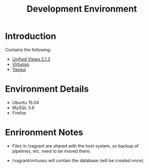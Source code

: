 #+TITLE: Development Environment

* Introduction

  Contains the following:

  - [[http://localhost:28080/unifiedviews][Unified Views 2.1.3]]
  - [[http://localhost:8890/conductor][Virtuoso]]
  - [[file:///var/local/yasgui/blank.html][Yasgui]]

* Environment Details
  
  - Ubuntu 15.04
  - MySQL 5.6
  - Firefox

* Enrironment Notes

  - Files in /vagrant are shared with the host system,
    so backup of pipelines, etc. need to be moved there.

  - /vagrant/virtuoso will contain the database (will be
    created once).

